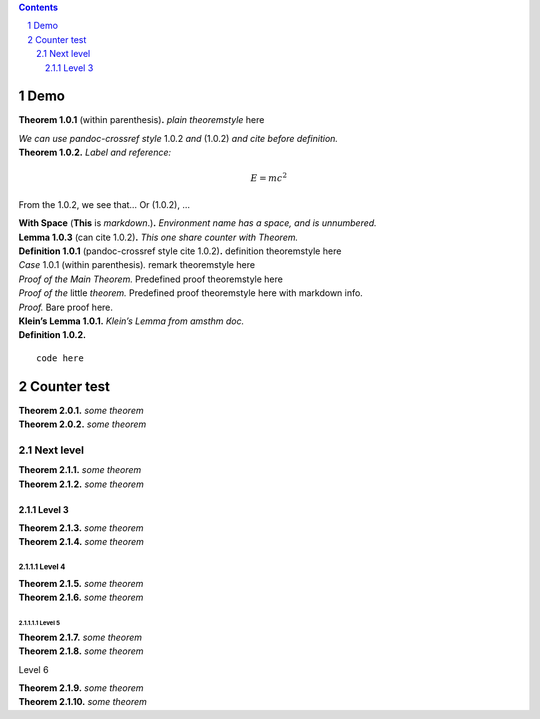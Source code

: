 .. contents::
   :depth: 3
..

.. section-numbering::

.. raw:: latex

   \usepackage{amsthm}

Demo
====

.. container:: Theorem

   **Theorem 1.0.1** (within parenthesis)\ **.** *plain theoremstyle*
   here

   *We can use pandoc-crossref style* 1.0.2 *and* (1.0.2) *and cite
   before definition.*

.. container:: Theorem
   :name: simplestEquation

   **Theorem 1.0.2.** *Label and reference:*

   .. math:: E=mc^2

From the 1.0.2, we see that… Or (1.0.2), …

.. container:: With_Space

   **With Space** (**This** is *markdown*.)\ **.** *Environment name has
   a space, and is unnumbered.*

.. container:: Lemma

   **Lemma 1.0.3** (can cite 1.0.2)\ **.** *This one share counter with
   Theorem.*

.. container:: Definition

   **Definition 1.0.1** (pandoc-crossref style cite 1.0.2)\ **.**
   definition theoremstyle here

.. container:: Case

   *Case* 1.0.1 (within parenthesis)\ *.* remark theoremstyle here

.. container:: proof

   *Proof of the Main Theorem*\ *.* Predefined proof theoremstyle here

.. container:: proof

   *Proof of the* little *theorem*\ *.* Predefined proof theoremstyle
   here with markdown info.

.. container:: proof

   *Proof.* Bare proof here.

.. container:: KL

   **Klein’s Lemma 1.0.1.** *Klein’s Lemma from amsthm doc.*

.. container:: Definition

   **Definition 1.0.2.**

   ::

      code here

Counter test
============

.. container:: Theorem

   **Theorem 2.0.1.** *some theorem*

.. container:: Theorem

   **Theorem 2.0.2.** *some theorem*

Next level
----------

.. container:: Theorem

   **Theorem 2.1.1.** *some theorem*

.. container:: Theorem

   **Theorem 2.1.2.** *some theorem*

Level 3
~~~~~~~

.. container:: Theorem

   **Theorem 2.1.3.** *some theorem*

.. container:: Theorem

   **Theorem 2.1.4.** *some theorem*

Level 4
^^^^^^^

.. container:: Theorem

   **Theorem 2.1.5.** *some theorem*

.. container:: Theorem

   **Theorem 2.1.6.** *some theorem*

Level 5
'''''''

.. container:: Theorem

   **Theorem 2.1.7.** *some theorem*

.. container:: Theorem

   **Theorem 2.1.8.** *some theorem*

Level 6
       

.. container:: Theorem

   **Theorem 2.1.9.** *some theorem*

.. container:: Theorem

   **Theorem 2.1.10.** *some theorem*
